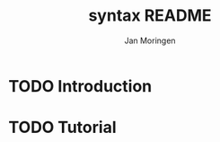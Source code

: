 #+TITLE:    syntax README
#+AUTHOR:   Jan Moringen
#+EMAIL:    jmoringe@techfak.uni-bielefeld.de
#+LANGUAGE: en
#+SEQ_TODO: TODO STARTED | DONE

* TODO Introduction

* TODO Tutorial
